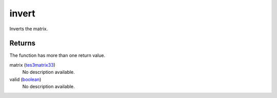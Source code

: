 invert
====================================================================================================

Inverts the matrix.

Returns
----------------------------------------------------------------------------------------------------

The function has more than one return value.

matrix (`tes3matrix33`_)
    No description available.

valid (`boolean`_)
    No description available.

.. _`boolean`: ../../../lua/type/boolean.html
.. _`tes3matrix33`: ../../../lua/type/tes3matrix33.html
